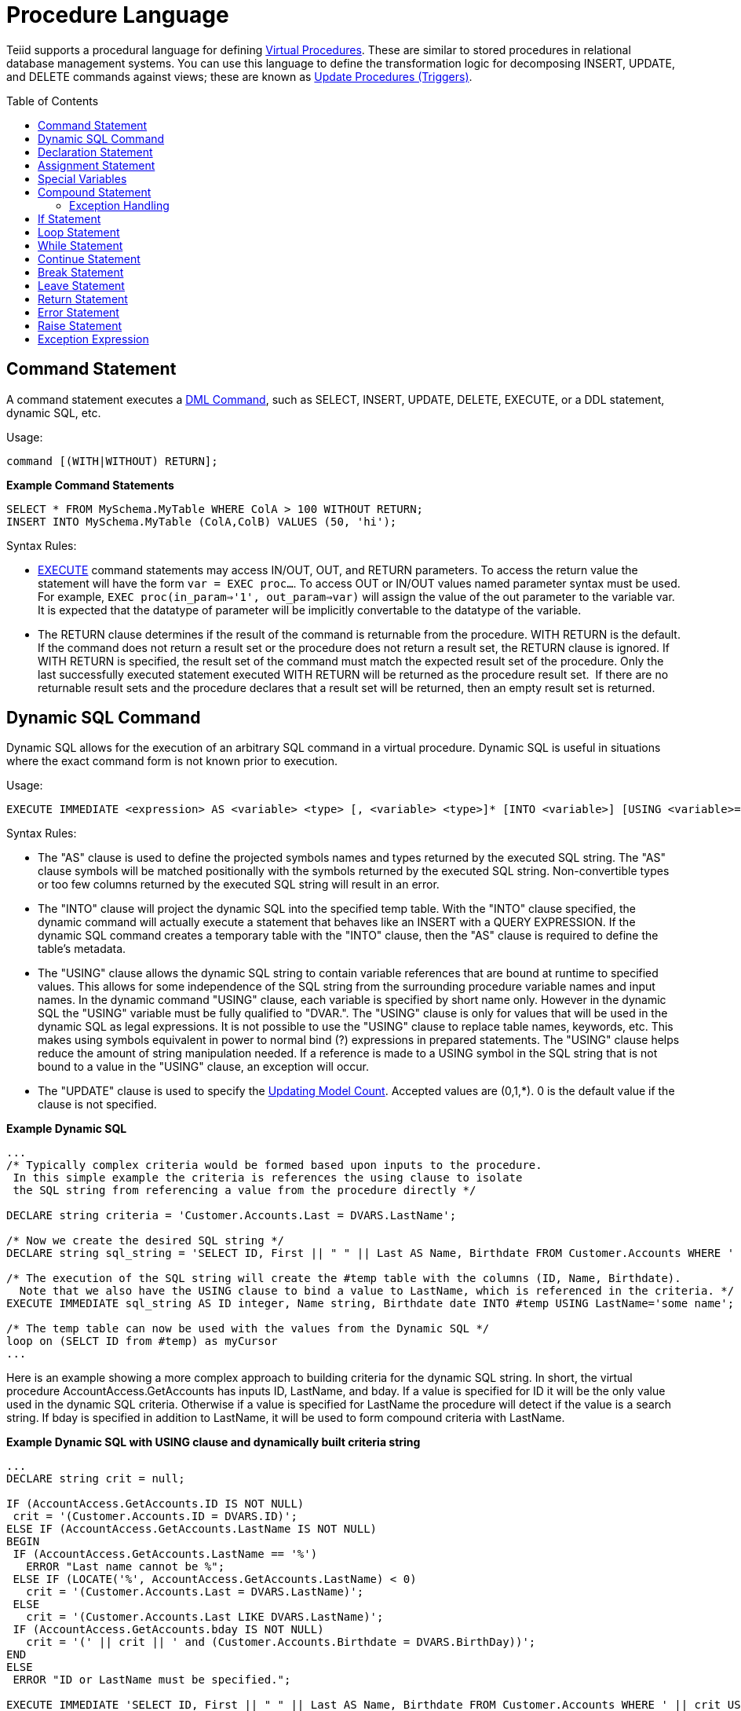 
= Procedure Language
:toc: manual
:toc-placement: preamble

Teiid supports a procedural language for defining link:Virtual_Procedures.adoc[Virtual Procedures]. These are similar to stored procedures in relational database management systems. You can use this language to define the transformation logic for decomposing INSERT, UPDATE, and DELETE commands against views; these are known as link:Update_Procedures_Triggers.adoc[Update Procedures (Triggers)].

== Command Statement

A command statement executes a link:DML_Commands.html[DML Command], such as SELECT, INSERT, UPDATE, DELETE, EXECUTE, or a DDL statement, dynamic SQL, etc.

Usage:

[source,sql]
----
command [(WITH|WITHOUT) RETURN];
----

[source,sql]
.*Example Command Statements*
----
SELECT * FROM MySchema.MyTable WHERE ColA > 100 WITHOUT RETURN;
INSERT INTO MySchema.MyTable (ColA,ColB) VALUES (50, 'hi');
----

Syntax Rules:

* link:DML_Commands.adoc#_execute_command[EXECUTE] command statements may access IN/OUT, OUT, and RETURN parameters. To access the return value the statement will have the form `var = EXEC proc...`. To access OUT or IN/OUT values named parameter syntax must be used. For example, `EXEC proc(in_param=>'1', out_param=>var)` will assign the value of the out parameter to the variable var. It is expected that the datatype of parameter will be implicitly convertable to the datatype of the variable.

* The RETURN clause determines if the result of the command is returnable from the procedure. WITH RETURN is the default. If the command does not return a result set or the procedure does not return a result set, the RETURN clause is ignored. If WITH RETURN is specified, the result set of the command must match the expected result set of the procedure. Only the last successfully executed statement executed WITH RETURN will be returned as the procedure result set.  If there are no returnable result sets and the procedure declares that a result set will be returned, then an empty result set is returned.

== Dynamic SQL Command

Dynamic SQL allows for the execution of an arbitrary SQL command in a virtual procedure. Dynamic SQL is useful in situations where the exact command form is not known prior to execution.

Usage:

[source,sql]
----
EXECUTE IMMEDIATE <expression> AS <variable> <type> [, <variable> <type>]* [INTO <variable>] [USING <variable>=<expression> [,<variable>=<expression>]*] [UPDATE <literal>]
----

Syntax Rules:

* The "AS" clause is used to define the projected symbols names and types returned by the executed SQL string. The "AS" clause symbols will be matched positionally with the symbols returned by the executed SQL string. Non-convertible types or too few columns returned by the executed SQL string will result in an error.
* The "INTO" clause will project the dynamic SQL into the specified temp table. With the "INTO" clause specified, the dynamic command will actually execute a statement that behaves like an INSERT with a QUERY EXPRESSION. If the dynamic SQL command creates a temporary table with the "INTO" clause, then the "AS" clause is required to define the table’s metadata.
* The "USING" clause allows the dynamic SQL string to contain variable references that are bound at runtime to specified values. This allows for some independence of the SQL string from the surrounding procedure variable names and input names. In the dynamic command "USING" clause, each variable is specified by short name only. However in the dynamic SQL the "USING" variable must be fully qualified to "DVAR.". The "USING" clause is only for values that will be used in the dynamic SQL as legal expressions. It is not possible to use the "USING" clause to replace table names, keywords, etc. This makes using symbols equivalent in power to normal bind (?) expressions in prepared statements. The "USING" clause helps reduce the amount of string manipulation needed. If a reference is made to a USING symbol in the SQL string that is not bound to a value in the "USING" clause, an exception will occur.
* The "UPDATE" clause is used to specify the link:Updating_Model_Count.adoc[Updating Model Count]. Accepted values are (0,1,*). 0 is the default value if the clause is not specified.

[source,sql]
.*Example Dynamic SQL*
----
...
/* Typically complex criteria would be formed based upon inputs to the procedure.
 In this simple example the criteria is references the using clause to isolate
 the SQL string from referencing a value from the procedure directly */

DECLARE string criteria = 'Customer.Accounts.Last = DVARS.LastName';

/* Now we create the desired SQL string */
DECLARE string sql_string = 'SELECT ID, First || " " || Last AS Name, Birthdate FROM Customer.Accounts WHERE ' || criteria;

/* The execution of the SQL string will create the #temp table with the columns (ID, Name, Birthdate).
  Note that we also have the USING clause to bind a value to LastName, which is referenced in the criteria. */
EXECUTE IMMEDIATE sql_string AS ID integer, Name string, Birthdate date INTO #temp USING LastName='some name';

/* The temp table can now be used with the values from the Dynamic SQL */
loop on (SELCT ID from #temp) as myCursor
...
----

Here is an example showing a more complex approach to building criteria for the dynamic SQL string. In short, the virtual procedure AccountAccess.GetAccounts has inputs ID, LastName, and bday. If a value is specified for ID it will be the only value used in the dynamic SQL criteria. Otherwise if a value is specified for LastName the procedure will detect if the value is a search string. If bday is specified in addition to LastName, it will be used to form compound criteria with LastName.

[source,sql]
.*Example Dynamic SQL with USING clause and dynamically built criteria string*
----
...
DECLARE string crit = null;

IF (AccountAccess.GetAccounts.ID IS NOT NULL)
 crit = '(Customer.Accounts.ID = DVARS.ID)';
ELSE IF (AccountAccess.GetAccounts.LastName IS NOT NULL)
BEGIN
 IF (AccountAccess.GetAccounts.LastName == '%')
   ERROR "Last name cannot be %";
 ELSE IF (LOCATE('%', AccountAccess.GetAccounts.LastName) < 0)
   crit = '(Customer.Accounts.Last = DVARS.LastName)';
 ELSE
   crit = '(Customer.Accounts.Last LIKE DVARS.LastName)';
 IF (AccountAccess.GetAccounts.bday IS NOT NULL)
   crit = '(' || crit || ' and (Customer.Accounts.Birthdate = DVARS.BirthDay))';
END
ELSE
 ERROR "ID or LastName must be specified.";

EXECUTE IMMEDIATE 'SELECT ID, First || " " || Last AS Name, Birthdate FROM Customer.Accounts WHERE ' || crit USING ID=AccountAccess.GetAccounts.ID, LastName=AccountAccess.GetAccounts.LastName, BirthDay=AccountAccess.GetAccounts.Bday;
...
----

Known Limitations and Work-Arounds

The use of dynamic SQL command results in an assignment statement requires the use of a temp table.

[source,sql]
.*Example Assignment*
----
EXECUTE IMMEDIATE <expression> AS x string INTO #temp;
DECLARE string VARIABLES.RESULT = (SELECT x FROM #temp);
----

The construction of appropriate criteria will be cumbersome if parts of the criteria are not present. For example if "criteria" were already NULL, then the following example results in "criteria" remaining NULL.

[source,sql]
.*Example Dangerous NULL handling*
----
...
criteria = '(' || criteria || ' and (Customer.Accounts.Birthdate = DVARS.BirthDay))';
----

The preferred approach is for the user to ensure the criteria is not NULL prior its usage. If this is not possible, a good approach is to specify a default as shown in the following example.

[source,sql]
.*Example NULL handling*
----
...
criteria = '(' || nvl(criteria, '(1 = 1)') || ' and (Customer.Accounts.Birthdate = DVARS.BirthDay))';
----

If the dynamic SQL is an UPDATE, DELETE, or INSERT command, the rowcount of the statement can be obtained from the rowcount variable.

[source,sql]
.*Example with AS and INTO clauses*
----
/* Execute an update */
EXECUTE IMMEDIATE <expression>;
----

* Unless used in other parts of the procedure, tables in the dynamic command will not be seen as sources in the Designer.
* When using the "AS" clause only the type information will be available to the Designer. ResultSet columns generated from the "AS" clause then will have a default set of properties for length, precision, etc.

== Declaration Statement

A declaration statement declares a variable and its type. After you declare a variable, you can use it in that block within the procedure and any sub-blocks. A variable is initialized to null by default, but can also be assigned the value of an expression as part of the declaration statement.

Usage:

[source,sql]
----
DECLARE <type> [VARIABLES.]<name> [= <expression>];
----

[source,sql]
.*Example Syntax*
----
  declare integer x;
  declare string VARIABLES.myvar = 'value';
----

Syntax Rules:

* You cannot redeclare a variable with a duplicate name in a sub-block
* The VARIABLES group is always implied even if it is not specified.
* The assignment value follows the same rules as for an Assignment Statement.
* In addition to the standard types, you may specify EXCEPTION if declaring an exception variable.

== Assignment Statement

An assignment statement assigns a value to a variable by evaluating an expression.

Usage:

[source,sql]
----
<variable reference> = <expression>;
----

Example Syntax

[source,sql]
----
myString = 'Thank you';
VARIABLES.x = (SELECT Column1 FROM MySchema.MyTable);
----

Valid variables for assignment include any in scope variable that has been declared with a declaration statement, or the procedure in_out and out parameters.  In_out and out parameters can be accessed as their fully qualified name.

Example Out Parameter

[source,sql]
----
CREATE VIRTUAL PROCEDURE proc (OUT STRING x, INOUT STRING y) AS
BEGIN
  proc.x = 'some value ' || proc.y;
  y = 'some new value';
END
----

== Special Variables

_VARIABLES.ROWCOUNT_ integer variable will contain the numbers of rows affected by the last insert/update/delete command statement executed. Inserts that are processed by dynamic sql with an into clause will also update the _ROWCOUNT_.

Usage:

[source,sql]
.*Sample Usage*
----
...
UPDATE FOO SET X = 1 WHERE Y = 2;
DECLARE INTEGER UPDATED = VARIABLES.ROWCOUNT;
...
----

Non-update command statements (WITH or WITHOUT RETURN) will reset the ROWCOUNT to 0.

NOTE: To ensure you are getting the appropriate ROWCOUNT value, save the ROWCOUNT to a variable immediately after the command statement.

== Compound Statement

A compound statement or block logically groups a series of statements. Temporary tables and variables created in a compound statement are local only to that block are destroyed when exiting the block.

Usage:

[source,sql]
----
[label :] BEGIN [[NOT] ATOMIC]
    statement*
[EXCEPTION ex
    statement*
]
END
----

NOTE: When a block is expected by a IF, LOOP, WHILE, etc. a single statement is also accepted by the parser. Even though the block BEGIN/END are not expected, the statement will execute as if wrapped in a BEGIN/END pair.

Syntax Rules

* IF NOT ATOMIC or no ATOMIC clause is specified, the block will be executed non-atomically.
* IF ATOMIC the block must execute atomically. If a transaction is already associated with the thread, no additional action will be taken - savepoints and/or sub-transactions are not currently used. If the higher level transaction is used and the block does not complete - regardless of the presence of exception handling the transaction will be marked as rollback only. Otherwise a transaction will be associated with the execution of the block. Upon successful completion of the block the transaction will be committed.
* The label must not be the same as any other label used in statements containing this one.
* Variable assignments and the implicit result cursor are unaffected by rollbacks. If a block does not complete successfully its assignments will still take affect.

=== Exception Handling

If the EXCEPTION clause is used with in a compound statement, any processing exception emitted from statements will be caught with the flow of execution transferring to EXCEPTION statements. Any block level transaction started by this block will commit if the exception handler successfully completes. If another exception or the original exception is emitted from the exception handler the transaction will rollback. Any temporary tables or variables specific to the BLOCK will not be available to the exception handler statements.

NOTE: Only processing exceptions, which are typically caused by errors originating at the sources or with function execution, are caught. A low-level internal Teiid error or Java `RuntimeException` will not be caught.

To aid in the processing of a caught exception the EXCEPTION clause specifies a group name that exposes the significant fields of the exception. The exception group will contain:

|===
|Variable |Type |Description

|STATE
|string
|The SQL State

|ERRORCODE
|integer
|The error or vendor code. In the case of Teiid internal exceptions this  will be the integer suffix of the TEIIDxxxx code

|TEIIDCODE
|string
|The full Teiid event code. Typically TEIIDxxxx.

|EXCEPTION
|object
|The exception being caught, will be an instance of `TeiidSQLException`

|CHAIN
|object
|The chained exception or cause of the current exception
|===

NOTE: Teiid does not yet fully comply with the ANSI SQL specification on SQL State usage. For Teiid errors without an underlying SQLException cause, it is best to use the Teiid code.

The exception group name may not be the same as any higher level exception group or loop cursor name.

[source,sql]
.*Example Exception Group Handling*
----
BEGIN
    DECLARE EXCEPTION e = SQLEXCEPTION 'this is bad' SQLSTATE 'xxxxx';
    RAISE variables.e;
EXCEPTION e
    IF (e.state = 'xxxxx')
        //in this trivial example, we'll always hit this branch and just log the exception
        RAISE SQLWARNING e.exception;
    ELSE
        RAISE e.exception;
END
----

== If Statement

An IF statement evaluates a condition and executes either one of two statements depending on the result. You can nest IF statements to create complex branching logic. A dependent ELSE statement will execute its statement only if the IF statement evaluates to false.

Usage:

[source,sql]
----
IF (criteria)
   block
[ELSE
   block]
END
----

[source,sql]
.*Example If Statement*
----
IF ( var1 = 'North America')
BEGIN
  ...statement...
END ELSE
BEGIN
  ...statement...
END
----

The criteria may be any valid boolean expression or an IS DISTINCT FROM predicate. IS DISTINCT FROM uses the syntax:

[source,sql]
----
rowVal IS [NOT] DISTINCT FROM rowValOther
----

Where rowVal and rowValOther are references to row value group. This would typically be used in instead of update triggers on views to quickly determine if the row values are changing:

[source,sql]
.*Example IS DISTINCT FROM If Statement*
----
IF ( "new" IS DISTINCT FROM "old")
BEGIN
  ...statement...
END 
----

IS DISTINCT FROM considers null values equivalent and never produces an UNKNOWN value.

TIP: NULL values should be considered in the criteria of an IF statement. IS NULL criteria can be used to detect the presence of a NULL value.

== Loop Statement

A LOOP statement is an iterative control construct that is used to cursor through a result set.

Usage:

[source,sql]
----
[label :] LOOP ON <select statement> AS <cursorname>
    statement
----

Syntax Rules

* The label must not be the same as any other label used in statements containing this one.

== While Statement

A WHILE statement is an iterative control construct that is used to execute a statement repeatedly whenever a specified condition is met.

Usage:

[source,sql]
----
[label :] WHILE <criteria>
    statement
----

Syntax Rules

* The label must not be the same as any other label used in statements containing this one.

== Continue Statement

A CONTINUE statement is used inside a LOOP or WHILE construct to continue with the next loop by skipping over the rest of the statements in the loop. It must be used inside a LOOP or WHILE statement.

Usage:

[source,sql]
----
CONTINUE [label];
----

Syntax Rules

* If the label is specified, it must exist on a containing LOOP or WHILE statement.
* If no label is specified, the statement will affect the closest containing LOOP or WHILE statement.

== Break Statement

A BREAK statement is used inside a LOOP or WHILE construct to break from the loop. It must be used inside a LOOP or WHILE statement.

Usage:

[source,sql]
----
BREAK [label];
----

Syntax Rules

* If the label is specified, it must exist on a containing LOOP or WHILE statement.
* If no label is specified, the statement will affect the closest containing LOOP or WHILE statement.

== Leave Statement

A LEAVE statement is used inside a compound, LOOP, or WHILE construct to leave to the specified level.

Usage:

[source,sql]
----
LEAVE label;
----

Syntax Rules

* The label must exist on a containing compound statement, LOOP, or WHILE statement.

== Return Statement

A Return statement gracefully exits the procedure and optionally returns a value.

Usage:

[source,sql]
----
RETURN [expression];
----

Syntax Rules

* If an expression is specified, the procedure must have a return parameter and the value must be implicitly convertable to the expected type.
* Even if the procedure has a return value, it is not required to specify a return value in a RETURN statement.

== Error Statement

An ERROR statement declares that the procedure has entered an error state and should abort. This statement will also roll back the current transaction, if one exists. Any valid expression can be specified after the ERROR keyword.

Usage:

[source,sql]
----
ERROR message;
----

[source,sql]
.*Example Error Statement*
----
ERROR 'Invalid input value: ' || nvl(Acct.GetBalance.AcctID, 'null');
----

An ERROR statement is equivalent to:

[source,sql]
----
RAISE SQLEXCEPTION message;
----

== Raise Statement

A RAISE statement is used to raise an exception or warning. When raising an exception, this statement will also roll back the current transaction, if one exists.

Usage:

[source,sql]
----
RAISE [SQLWARNING] exception;
----

Where exception may be a variable reference to an exception or an exception expression.

Syntax Rules

* If SQLWARNING is specified, the exception will be sent to the client as a warning and the procedure will continue to execute.
* A null warning will be ignored. A null non-warning exception will still cause an exception to be raised.

[source,sql]
.*Example Raise Statement*
----
RAISE SQLWARNING SQLEXCEPTION 'invalid' SQLSTATE '05000';
----

== Exception Expression

An exception expression creates an exception that can be raised or used as a warning.

Usage:

[source,sql]
----
SQLEXCEPTION message [SQLSTATE state [, code]] CHAIN exception
----

Syntax Rules

* Any of the values may be null;
* message and state are string expressions specifying the exception message and SQL state respectively. Teiid does not yet fully comply with the ANSI SQL specification on SQL state usage, but you are allowed to set any SQL state you choose.
* code is an integer expression specifying the vendor code
* exception must be a variable reference to an exception or an exception expression and will be chained to the resulting exception as its parent.
